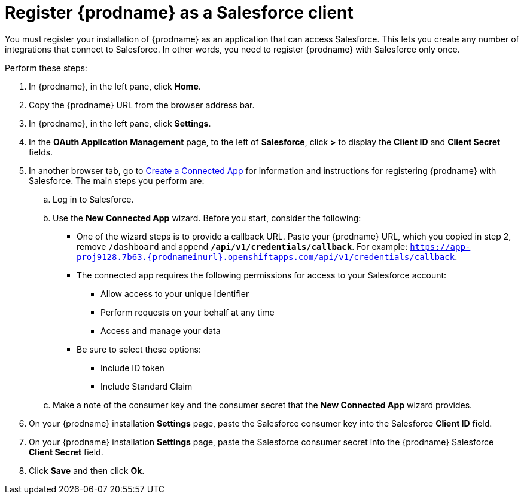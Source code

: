 // Reused in 
//"t2sf_intro.adoc", "sf2db_intro.adoc"
[#register-with-salesforce-{context}]
= Register {prodname} as a Salesforce client

You must register your installation of {prodname} as an application 
that can access Salesforce. 
This lets you create any number of integrations that connect
to Salesforce. In other words, you need to register {prodname}
with Salesforce only once. 

Perform these steps:

. In {prodname}, in the left pane, click *Home*.
. Copy the {prodname} URL from the browser address bar.
. In {prodname}, in the left pane, click *Settings*.
. In the *OAuth Application Management* page, to the left of *Salesforce*,
click *>* to display the *Client ID* and *Client Secret* fields.
. In another browser tab, go  to 
https://help.salesforce.com/articleView?id=connected_app_create.htm[Create a Connected App]
 for information and instructions for registering {prodname} with Salesforce.
The main steps you perform are:
.. Log in to Salesforce.
.. Use the *New Connected App* wizard. Before you start, consider the following:
+
* One of the wizard steps is to provide a callback URL. Paste your 
{prodname} URL, which you copied in step 2, 
remove `/dashboard` and append `*/api/v1/credentials/callback*`. For example: 
`https://app-proj9128.7b63.{prodnameinurl}.openshiftapps.com/api/v1/credentials/callback`.

* The connected app requires the following permissions for access to your 
Salesforce account:
+
** Allow access to your unique identifier         
** Perform requests on your behalf at any time
** Access and manage your data
+
* Be sure to select these options:
** Include ID token
** Include Standard Claim

.. Make a note of the consumer key and the consumer secret that the 
*New Connected App* wizard provides. 
. On your {prodname} installation *Settings* page, paste the Salesforce 
consumer key into the Salesforce *Client ID* field. 
. On your {prodname} installation *Settings* page, paste the Salesforce 
consumer secret into the {prodname} Salesforce 
*Client Secret* field. 
. Click *Save* and then click *Ok*.
